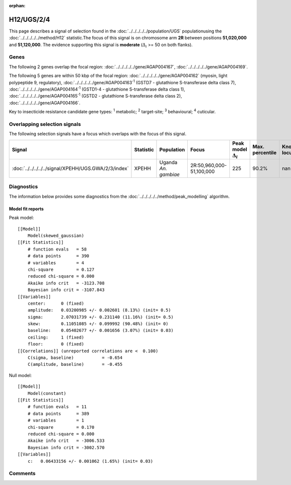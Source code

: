 :orphan:




H12/UGS/2/4
===========

This page describes a signal of selection found in the
:doc:`../../../../../population/UGS` populationusing the :doc:`../../../../../method/H12` statistic.The focus of this signal is on chromosome arm
**2R** between positions **51,020,000** and
**51,120,000**.
The evidence supporting this signal is
**moderate** (:math:`\Delta_{i}` >= 50 on both flanks).





.. raw:: html
    :file: peak_location.html

.. raw:: html

    <div class='bokeh-figure figure'><p class='caption'>
    <strong>Signal location</strong>. Blue markers show the values of the selection statistic.
    The dashed black line shows the fitted peak model. The shaded red area shows the focus of the
    selection signal. The shaded blue area shows the genomic region in linkage with the
    selection event. Use the mouse wheel or the controls at the top right of the plot to zoom
    in, and hover over genes to see gene names and descriptions.
    </p></div>

Genes
-----


The following 2 genes overlap the focal region: :doc:`../../../../../gene/AGAP004167`,  :doc:`../../../../../gene/AGAP004169`.



The following 5 genes are within 50 kbp of the focal
region: :doc:`../../../../../gene/AGAP004162` (myosin, light polypeptide 9, regulatory),  :doc:`../../../../../gene/AGAP004163`:sup:`1` (GSTD7 - glutathione S-transferase delta class 7),  :doc:`../../../../../gene/AGAP004164`:sup:`1` (GSTD1-4 - glutathione S-transferase delta class 1),  :doc:`../../../../../gene/AGAP004165`:sup:`1` (GSTD2 - glutathione S-transferase delta class 2),  :doc:`../../../../../gene/AGAP004166`.


Key to insecticide resistance candidate gene types: :sup:`1` metabolic;
:sup:`2` target-site; :sup:`3` behavioural; :sup:`4` cuticular.

Overlapping selection signals
-----------------------------

The following selection signals have a focus which overlaps with the
focus of this signal.

.. cssclass:: table-hover
.. list-table::
    :widths: auto
    :header-rows: 1

    * - Signal
      - Statistic
      - Population
      - Focus
      - Peak model :math:`\Delta_{i}`
      - Max. percentile
      - Known locus
    * - :doc:`../../../../../signal/XPEHH/UGS.GWA/2/3/index`
      - XPEHH
      - Uganda *An. gambiae*
      - 2R:50,960,000-51,100,000
      - 225
      - 90.2%
      - nan
    




Diagnostics
-----------

The information below provides some diagnostics from the
:doc:`../../../../../method/peak_modelling` algorithm.

.. raw:: html

    <div class="figure">
    <img src="../../../../../_static/data/signal/H12/UGS/2/4/peak_finding.png"/>
    <p class="caption"><strong>Selection signal in context</strong>. @@TODO</p>
    </div>

.. raw:: html

    <div class="figure">
    <img src="../../../../../_static/data/signal/H12/UGS/2/4/peak_targetting.png"/>
    <p class="caption"><strong>Peak targetting</strong>. @@TODO</p>
    </div>

.. raw:: html

    <div class="figure">
    <img src="../../../../../_static/data/signal/H12/UGS/2/4/peak_fit.png"/>
    <p class="caption"><strong>Peak fitting diagnostics</strong>. @@TODO</p>
    </div>

Model fit reports
~~~~~~~~~~~~~~~~~

Peak model::

    [[Model]]
        Model(skewed_gaussian)
    [[Fit Statistics]]
        # function evals   = 58
        # data points      = 390
        # variables        = 4
        chi-square         = 0.127
        reduced chi-square = 0.000
        Akaike info crit   = -3123.708
        Bayesian info crit = -3107.843
    [[Variables]]
        center:      0 (fixed)
        amplitude:   0.03200985 +/- 0.002601 (8.13%) (init= 0.5)
        sigma:       2.07031739 +/- 0.231140 (11.16%) (init= 0.5)
        skew:        0.11051085 +/- 0.099992 (90.48%) (init= 0)
        baseline:    0.05402677 +/- 0.001656 (3.07%) (init= 0.03)
        ceiling:     1 (fixed)
        floor:       0 (fixed)
    [[Correlations]] (unreported correlations are <  0.100)
        C(sigma, baseline)           = -0.654 
        C(amplitude, baseline)       = -0.455 


Null model::

    [[Model]]
        Model(constant)
    [[Fit Statistics]]
        # function evals   = 11
        # data points      = 389
        # variables        = 1
        chi-square         = 0.170
        reduced chi-square = 0.000
        Akaike info crit   = -3006.533
        Bayesian info crit = -3002.570
    [[Variables]]
        c:   0.06433156 +/- 0.001062 (1.65%) (init= 0.03)



Comments
--------


.. raw:: html

    <div id="disqus_thread"></div>
    <script>
    
    (function() { // DON'T EDIT BELOW THIS LINE
    var d = document, s = d.createElement('script');
    s.src = 'https://agam-selection-atlas.disqus.com/embed.js';
    s.setAttribute('data-timestamp', +new Date());
    (d.head || d.body).appendChild(s);
    })();
    </script>
    <noscript>Please enable JavaScript to view the <a href="https://disqus.com/?ref_noscript">comments.</a></noscript>


